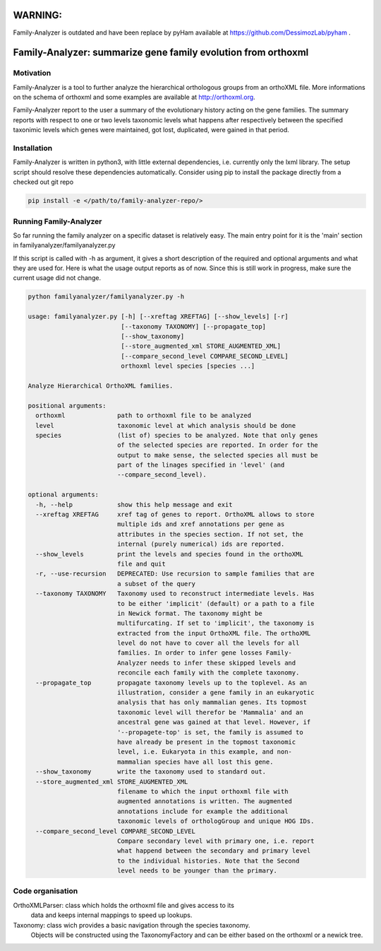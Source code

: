 

WARNING:
========
Family-Analyzer is outdated and have been replace by pyHam 
available at https://github.com/DessimozLab/pyham . 



Family-Analyzer: summarize gene family evolution from orthoxml 
==============================================================


Motivation 
----------
Family-Analyzer is a tool to further analyze the hierarchical orthologous
groups from an orthoXML file. More informations on the schema of orthoxml and
some examples are available at http://orthoxml.org.

Family-Analyzer report to the user a summary of the evolutionary history acting
on the gene families. The summary reports with respect to one or two levels
taxonomic levels what happens after respectively between the specified
taxonimic levels which genes were maintained, got lost, duplicated, were gained
in that period.


Installation
------------
Family-Analyzer is written in python3, with little external dependencies, i.e.
currently only the lxml library. The setup script should resolve these 
dependencies automatically. 
Consider using pip to install the package directly from a checked out git repo

.. code-block:: sh

   pip install -e </path/to/family-analyzer-repo/>



Running Family-Analyzer
-----------------------
So far running the family analyzer on a specific dataset is relatively easy.
The main entry point for it is the 'main' section in 
familyanalyzer/familyanalyzer.py

If this script is called with -h as argument, it gives a short description 
of the required and optional arguments and what they are used for. Here is
what the usage output reports as of now. Since this is still work in progress,
make sure the current usage did not change.

.. code-block:: sh

   python familyanalyzer/familyanalyzer.py -h
   
   usage: familyanalyzer.py [-h] [--xreftag XREFTAG] [--show_levels] [-r]
                            [--taxonomy TAXONOMY] [--propagate_top]
                            [--show_taxonomy]
                            [--store_augmented_xml STORE_AUGMENTED_XML]
                            [--compare_second_level COMPARE_SECOND_LEVEL]
                            orthoxml level species [species ...]
   
   Analyze Hierarchical OrthoXML families.
   
   positional arguments:
     orthoxml              path to orthoxml file to be analyzed
     level                 taxonomic level at which analysis should be done
     species               (list of) species to be analyzed. Note that only genes
                           of the selected species are reported. In order for the
                           output to make sense, the selected species all must be
                           part of the linages specified in 'level' (and
                           --compare_second_level).
   
   optional arguments:
     -h, --help            show this help message and exit
     --xreftag XREFTAG     xref tag of genes to report. OrthoXML allows to store
                           multiple ids and xref annotations per gene as
                           attributes in the species section. If not set, the
                           internal (purely numerical) ids are reported.
     --show_levels         print the levels and species found in the orthoXML
                           file and quit
     -r, --use-recursion   DEPRECATED: Use recursion to sample families that are
                           a subset of the query
     --taxonomy TAXONOMY   Taxonomy used to reconstruct intermediate levels. Has
                           to be either 'implicit' (default) or a path to a file
                           in Newick format. The taxonomy might be
                           multifurcating. If set to 'implicit', the taxonomy is
                           extracted from the input OrthoXML file. The orthoXML
                           level do not have to cover all the levels for all
                           families. In order to infer gene losses Family-
                           Analyzer needs to infer these skipped levels and
                           reconcile each family with the complete taxonomy.
     --propagate_top       propagate taxonomy levels up to the toplevel. As an
                           illustration, consider a gene family in an eukaryotic
                           analysis that has only mammalian genes. Its topmost
                           taxonomic level will therefor be 'Mammalia' and an
                           ancestral gene was gained at that level. However, if
                           '--propagete-top' is set, the family is assumed to
                           have already be present in the topmost taxonomic
                           level, i.e. Eukaryota in this example, and non-
                           mammalian species have all lost this gene.
     --show_taxonomy       write the taxonomy used to standard out.
     --store_augmented_xml STORE_AUGMENTED_XML
                           filename to which the input orthoxml file with
                           augmented annotations is written. The augmented
                           annotations include for example the additional
                           taxonomic levels of orthologGroup and unique HOG IDs.
     --compare_second_level COMPARE_SECOND_LEVEL
                           Compare secondary level with primary one, i.e. report
                           what happend between the secondary and primary level
                           to the individual histories. Note that the Second
                           level needs to be younger than the primary.


Code organisation
-----------------

OrthoXMLParser: class which holds the orthoxml file and gives access to its 
                data and keeps internal mappings to speed up lookups.


Taxonomy: class wich provides a basic navigation through the species taxonomy.
          Objects will be constructed using the TaxonomyFactory and can be 
          either based on the orthoxml or a newick tree. 
